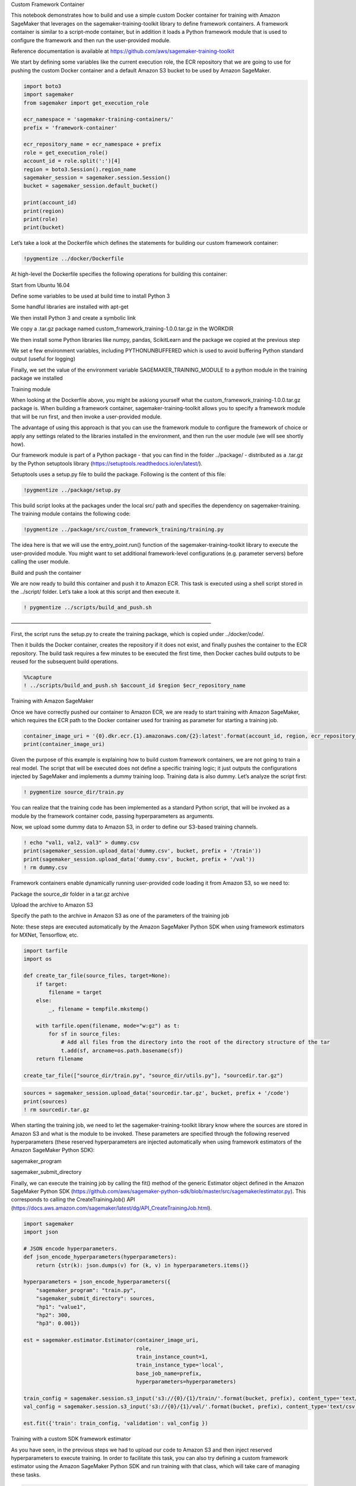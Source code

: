 .. raw:: html

   <h1>

Custom Framework Container

.. raw:: html

   </h1>

This notebook demonstrates how to build and use a simple custom Docker
container for training with Amazon SageMaker that leverages on the
sagemaker-training-toolkit library to define framework containers. A
framework container is similar to a script-mode container, but in
addition it loads a Python framework module that is used to configure
the framework and then run the user-provided module.

Reference documentation is available at
https://github.com/aws/sagemaker-training-toolkit

We start by defining some variables like the current execution role, the
ECR repository that we are going to use for pushing the custom Docker
container and a default Amazon S3 bucket to be used by Amazon SageMaker.

.. code:: ipython3

    import boto3
    import sagemaker
    from sagemaker import get_execution_role
    
    ecr_namespace = 'sagemaker-training-containers/'
    prefix = 'framework-container'
    
    ecr_repository_name = ecr_namespace + prefix
    role = get_execution_role()
    account_id = role.split(':')[4]
    region = boto3.Session().region_name
    sagemaker_session = sagemaker.session.Session()
    bucket = sagemaker_session.default_bucket()
    
    print(account_id)
    print(region)
    print(role)
    print(bucket)

Let’s take a look at the Dockerfile which defines the statements for
building our custom framework container:

.. code:: ipython3

    !pygmentize ../docker/Dockerfile

At high-level the Dockerfile specifies the following operations for
building this container:

.. raw:: html

   <ul>

.. raw:: html

   <li>

Start from Ubuntu 16.04

.. raw:: html

   </li>

.. raw:: html

   <li>

Define some variables to be used at build time to install Python 3

.. raw:: html

   </li>

.. raw:: html

   <li>

Some handful libraries are installed with apt-get

.. raw:: html

   </li>

.. raw:: html

   <li>

We then install Python 3 and create a symbolic link

.. raw:: html

   </li>

.. raw:: html

   <li>

We copy a .tar.gz package named custom_framework_training-1.0.0.tar.gz
in the WORKDIR

.. raw:: html

   </li>

.. raw:: html

   <li>

We then install some Python libraries like numpy, pandas, ScikitLearn
and the package we copied at the previous step

.. raw:: html

   </li>

.. raw:: html

   <li>

We set e few environment variables, including PYTHONUNBUFFERED which is
used to avoid buffering Python standard output (useful for logging)

.. raw:: html

   </li>

.. raw:: html

   <li>

Finally, we set the value of the environment variable
SAGEMAKER_TRAINING_MODULE to a python module in the training package we
installed

.. raw:: html

   </li>

.. raw:: html

   </ul>

.. raw:: html

   <h2>

Training module

.. raw:: html

   </h2>

When looking at the Dockerfile above, you might be askiong yourself what
the custom_framework_training-1.0.0.tar.gz package is. When building a
framework container, sagemaker-training-toolkit allows you to specify a
framework module that will be run first, and then invoke a user-provided
module.

The advantage of using this approach is that you can use the framework
module to configure the framework of choice or apply any settings
related to the libraries installed in the environment, and then run the
user module (we will see shortly how).

Our framework module is part of a Python package - that you can find in
the folder ../package/ - distributed as a .tar.gz by the Python
setuptools library (https://setuptools.readthedocs.io/en/latest/).

Setuptools uses a setup.py file to build the package. Following is the
content of this file:

.. code:: ipython3

    !pygmentize ../package/setup.py

This build script looks at the packages under the local src/ path and
specifies the dependency on sagemaker-training. The training module
contains the following code:

.. code:: ipython3

    !pygmentize ../package/src/custom_framework_training/training.py

The idea here is that we will use the entry_point.run() function of the
sagemaker-training-toolkit library to execute the user-provided module.
You might want to set additional framework-level configurations
(e.g. parameter servers) before calling the user module.

.. raw:: html

   <h3>

Build and push the container

.. raw:: html

   </h3>

We are now ready to build this container and push it to Amazon ECR. This
task is executed using a shell script stored in the ../script/ folder.
Let’s take a look at this script and then execute it.

.. code:: ipython3

    ! pygmentize ../scripts/build_and_push.sh

.. raw:: html

   <h3>

——————————————————————————————————————–

.. raw:: html

   </h3>

First, the script runs the setup.py to create the training package,
which is copied under ../docker/code/.

Then it builds the Docker container, creates the repository if it does
not exist, and finally pushes the container to the ECR repository. The
build task requires a few minutes to be executed the first time, then
Docker caches build outputs to be reused for the subsequent build
operations.

.. code:: ipython3

    %%capture
    ! ../scripts/build_and_push.sh $account_id $region $ecr_repository_name

.. raw:: html

   <h3>

Training with Amazon SageMaker

.. raw:: html

   </h3>

Once we have correctly pushed our container to Amazon ECR, we are ready
to start training with Amazon SageMaker, which requires the ECR path to
the Docker container used for training as parameter for starting a
training job.

.. code:: ipython3

    container_image_uri = '{0}.dkr.ecr.{1}.amazonaws.com/{2}:latest'.format(account_id, region, ecr_repository_name)
    print(container_image_uri)

Given the purpose of this example is explaining how to build custom
framework containers, we are not going to train a real model. The script
that will be executed does not define a specific training logic; it just
outputs the configurations injected by SageMaker and implements a dummy
training loop. Training data is also dummy. Let’s analyze the script
first:

.. code:: ipython3

    ! pygmentize source_dir/train.py

You can realize that the training code has been implemented as a
standard Python script, that will be invoked as a module by the
framework container code, passing hyperparameters as arguments.

Now, we upload some dummy data to Amazon S3, in order to define our
S3-based training channels.

.. code:: ipython3

    ! echo "val1, val2, val3" > dummy.csv
    print(sagemaker_session.upload_data('dummy.csv', bucket, prefix + '/train'))
    print(sagemaker_session.upload_data('dummy.csv', bucket, prefix + '/val'))
    ! rm dummy.csv

Framework containers enable dynamically running user-provided code
loading it from Amazon S3, so we need to:

.. raw:: html

   <ul>

.. raw:: html

   <li>

Package the source_dir folder in a tar.gz archive

.. raw:: html

   </li>

.. raw:: html

   <li>

Upload the archive to Amazon S3

.. raw:: html

   </li>

.. raw:: html

   <li>

Specify the path to the archive in Amazon S3 as one of the parameters of
the training job

.. raw:: html

   </li>

.. raw:: html

   </ul>

Note: these steps are executed automatically by the Amazon SageMaker
Python SDK when using framework estimators for MXNet, Tensorflow, etc.

.. code:: ipython3

    import tarfile
    import os
    
    def create_tar_file(source_files, target=None):
        if target:
            filename = target
        else:
            _, filename = tempfile.mkstemp()
    
        with tarfile.open(filename, mode="w:gz") as t:
            for sf in source_files:
                # Add all files from the directory into the root of the directory structure of the tar
                t.add(sf, arcname=os.path.basename(sf))
        return filename
    
    create_tar_file(["source_dir/train.py", "source_dir/utils.py"], "sourcedir.tar.gz")

.. code:: ipython3

    sources = sagemaker_session.upload_data('sourcedir.tar.gz', bucket, prefix + '/code')
    print(sources)
    ! rm sourcedir.tar.gz

When starting the training job, we need to let the
sagemaker-training-toolkit library know where the sources are stored in
Amazon S3 and what is the module to be invoked. These parameters are
specified through the following reserved hyperparameters (these reserved
hyperparameters are injected automatically when using framework
estimators of the Amazon SageMaker Python SDK):

.. raw:: html

   <ul>

.. raw:: html

   <li>

sagemaker_program

.. raw:: html

   </li>

.. raw:: html

   <li>

sagemaker_submit_directory

.. raw:: html

   </li>

.. raw:: html

   </ul>

Finally, we can execute the training job by calling the fit() method of
the generic Estimator object defined in the Amazon SageMaker Python SDK
(https://github.com/aws/sagemaker-python-sdk/blob/master/src/sagemaker/estimator.py).
This corresponds to calling the CreateTrainingJob() API
(https://docs.aws.amazon.com/sagemaker/latest/dg/API_CreateTrainingJob.html).

.. code:: ipython3

    import sagemaker
    import json
    
    # JSON encode hyperparameters.
    def json_encode_hyperparameters(hyperparameters):
        return {str(k): json.dumps(v) for (k, v) in hyperparameters.items()}
    
    hyperparameters = json_encode_hyperparameters({
        "sagemaker_program": "train.py",
        "sagemaker_submit_directory": sources,
        "hp1": "value1",
        "hp2": 300,
        "hp3": 0.001})
    
    est = sagemaker.estimator.Estimator(container_image_uri,
                                        role,
                                        train_instance_count=1, 
                                        train_instance_type='local',
                                        base_job_name=prefix,
                                        hyperparameters=hyperparameters)
    
    train_config = sagemaker.session.s3_input('s3://{0}/{1}/train/'.format(bucket, prefix), content_type='text/csv')
    val_config = sagemaker.session.s3_input('s3://{0}/{1}/val/'.format(bucket, prefix), content_type='text/csv')
    
    est.fit({'train': train_config, 'validation': val_config })

.. raw:: html

   <h3>

Training with a custom SDK framework estimator

.. raw:: html

   </h3>

As you have seen, in the previous steps we had to upload our code to
Amazon S3 and then inject reserved hyperparameters to execute training.
In order to facilitate this task, you can also try defining a custom
framework estimator using the Amazon SageMaker Python SDK and run
training with that class, which will take care of managing these tasks.

.. code:: ipython3

    from sagemaker.estimator import Framework
    
    class CustomFramework(Framework):
        def __init__(
            self,
            entry_point,
            source_dir=None,
            hyperparameters=None,
            py_version="py3",
            framework_version=None,
            image_name=None,
            distributions=None,
            **kwargs
        ):
            super(CustomFramework, self).__init__(
                entry_point, source_dir, hyperparameters, image_name=image_name, **kwargs
            )
        
        def _configure_distribution(self, distributions):
            return
        
        def create_model(
            self,
            model_server_workers=None,
            role=None,
            vpc_config_override=None,
            entry_point=None,
            source_dir=None,
            dependencies=None,
            image_name=None,
            **kwargs
        ):
            return None
            
    import sagemaker
    
    est = CustomFramework(image_name=container_image_uri,
                          role=role,
                          entry_point='train.py',
                          source_dir='source_dir/',
                          train_instance_count=1, 
                          train_instance_type='local', # we use local mode
                          #train_instance_type='ml.m5.xlarge',
                          base_job_name=prefix,
                          hyperparameters={
                              "hp1": "value1",
                              "hp2": "300",
                              "hp3": "0.001"
                          })
    
    train_config = sagemaker.session.s3_input('s3://{0}/{1}/train/'.format(bucket, prefix), content_type='text/csv')
    val_config = sagemaker.session.s3_input('s3://{0}/{1}/val/'.format(bucket, prefix), content_type='text/csv')
    
    est.fit({'train': train_config, 'validation': val_config })

